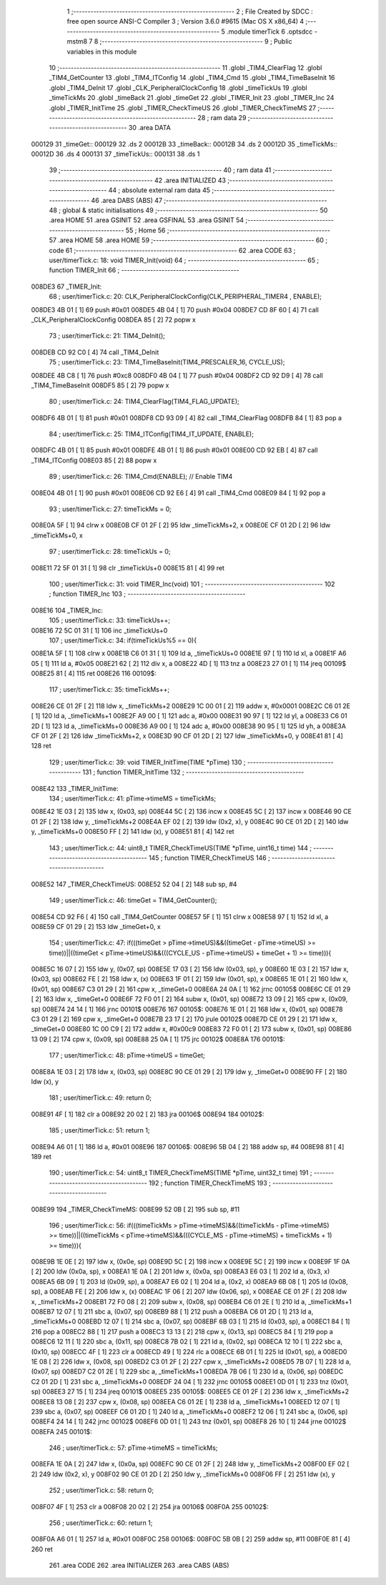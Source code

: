                                       1 ;--------------------------------------------------------
                                      2 ; File Created by SDCC : free open source ANSI-C Compiler
                                      3 ; Version 3.6.0 #9615 (Mac OS X x86_64)
                                      4 ;--------------------------------------------------------
                                      5 	.module timerTick
                                      6 	.optsdcc -mstm8
                                      7 	
                                      8 ;--------------------------------------------------------
                                      9 ; Public variables in this module
                                     10 ;--------------------------------------------------------
                                     11 	.globl _TIM4_ClearFlag
                                     12 	.globl _TIM4_GetCounter
                                     13 	.globl _TIM4_ITConfig
                                     14 	.globl _TIM4_Cmd
                                     15 	.globl _TIM4_TimeBaseInit
                                     16 	.globl _TIM4_DeInit
                                     17 	.globl _CLK_PeripheralClockConfig
                                     18 	.globl _timeTickUs
                                     19 	.globl _timeTickMs
                                     20 	.globl _timeBack
                                     21 	.globl _timeGet
                                     22 	.globl _TIMER_Init
                                     23 	.globl _TIMER_Inc
                                     24 	.globl _TIMER_InitTime
                                     25 	.globl _TIMER_CheckTimeUS
                                     26 	.globl _TIMER_CheckTimeMS
                                     27 ;--------------------------------------------------------
                                     28 ; ram data
                                     29 ;--------------------------------------------------------
                                     30 	.area DATA
      000129                         31 _timeGet::
      000129                         32 	.ds 2
      00012B                         33 _timeBack::
      00012B                         34 	.ds 2
      00012D                         35 _timeTickMs::
      00012D                         36 	.ds 4
      000131                         37 _timeTickUs::
      000131                         38 	.ds 1
                                     39 ;--------------------------------------------------------
                                     40 ; ram data
                                     41 ;--------------------------------------------------------
                                     42 	.area INITIALIZED
                                     43 ;--------------------------------------------------------
                                     44 ; absolute external ram data
                                     45 ;--------------------------------------------------------
                                     46 	.area DABS (ABS)
                                     47 ;--------------------------------------------------------
                                     48 ; global & static initialisations
                                     49 ;--------------------------------------------------------
                                     50 	.area HOME
                                     51 	.area GSINIT
                                     52 	.area GSFINAL
                                     53 	.area GSINIT
                                     54 ;--------------------------------------------------------
                                     55 ; Home
                                     56 ;--------------------------------------------------------
                                     57 	.area HOME
                                     58 	.area HOME
                                     59 ;--------------------------------------------------------
                                     60 ; code
                                     61 ;--------------------------------------------------------
                                     62 	.area CODE
                                     63 ;	user/timerTick.c: 18: void TIMER_Init(void)
                                     64 ;	-----------------------------------------
                                     65 ;	 function TIMER_Init
                                     66 ;	-----------------------------------------
      008DE3                         67 _TIMER_Init:
                                     68 ;	user/timerTick.c: 20: CLK_PeripheralClockConfig(CLK_PERIPHERAL_TIMER4 , ENABLE); 
      008DE3 4B 01            [ 1]   69 	push	#0x01
      008DE5 4B 04            [ 1]   70 	push	#0x04
      008DE7 CD 8F 60         [ 4]   71 	call	_CLK_PeripheralClockConfig
      008DEA 85               [ 2]   72 	popw	x
                                     73 ;	user/timerTick.c: 21: TIM4_DeInit(); 
      008DEB CD 92 C0         [ 4]   74 	call	_TIM4_DeInit
                                     75 ;	user/timerTick.c: 23: TIM4_TimeBaseInit(TIM4_PRESCALER_16, CYCLE_US);
      008DEE 4B C8            [ 1]   76 	push	#0xc8
      008DF0 4B 04            [ 1]   77 	push	#0x04
      008DF2 CD 92 D9         [ 4]   78 	call	_TIM4_TimeBaseInit
      008DF5 85               [ 2]   79 	popw	x
                                     80 ;	user/timerTick.c: 24: TIM4_ClearFlag(TIM4_FLAG_UPDATE); 
      008DF6 4B 01            [ 1]   81 	push	#0x01
      008DF8 CD 93 09         [ 4]   82 	call	_TIM4_ClearFlag
      008DFB 84               [ 1]   83 	pop	a
                                     84 ;	user/timerTick.c: 25: TIM4_ITConfig(TIM4_IT_UPDATE, ENABLE);
      008DFC 4B 01            [ 1]   85 	push	#0x01
      008DFE 4B 01            [ 1]   86 	push	#0x01
      008E00 CD 92 EB         [ 4]   87 	call	_TIM4_ITConfig
      008E03 85               [ 2]   88 	popw	x
                                     89 ;	user/timerTick.c: 26: TIM4_Cmd(ENABLE);    // Enable TIM4 
      008E04 4B 01            [ 1]   90 	push	#0x01
      008E06 CD 92 E6         [ 4]   91 	call	_TIM4_Cmd
      008E09 84               [ 1]   92 	pop	a
                                     93 ;	user/timerTick.c: 27: timeTickMs = 0;
      008E0A 5F               [ 1]   94 	clrw	x
      008E0B CF 01 2F         [ 2]   95 	ldw	_timeTickMs+2, x
      008E0E CF 01 2D         [ 2]   96 	ldw	_timeTickMs+0, x
                                     97 ;	user/timerTick.c: 28: timeTickUs = 0;
      008E11 72 5F 01 31      [ 1]   98 	clr	_timeTickUs+0
      008E15 81               [ 4]   99 	ret
                                    100 ;	user/timerTick.c: 31: void TIMER_Inc(void)
                                    101 ;	-----------------------------------------
                                    102 ;	 function TIMER_Inc
                                    103 ;	-----------------------------------------
      008E16                        104 _TIMER_Inc:
                                    105 ;	user/timerTick.c: 33: timeTickUs++;
      008E16 72 5C 01 31      [ 1]  106 	inc	_timeTickUs+0
                                    107 ;	user/timerTick.c: 34: if(timeTickUs%5 == 0){
      008E1A 5F               [ 1]  108 	clrw	x
      008E1B C6 01 31         [ 1]  109 	ld	a, _timeTickUs+0
      008E1E 97               [ 1]  110 	ld	xl, a
      008E1F A6 05            [ 1]  111 	ld	a, #0x05
      008E21 62               [ 2]  112 	div	x, a
      008E22 4D               [ 1]  113 	tnz	a
      008E23 27 01            [ 1]  114 	jreq	00109$
      008E25 81               [ 4]  115 	ret
      008E26                        116 00109$:
                                    117 ;	user/timerTick.c: 35: timeTickMs++;
      008E26 CE 01 2F         [ 2]  118 	ldw	x, _timeTickMs+2
      008E29 1C 00 01         [ 2]  119 	addw	x, #0x0001
      008E2C C6 01 2E         [ 1]  120 	ld	a, _timeTickMs+1
      008E2F A9 00            [ 1]  121 	adc	a, #0x00
      008E31 90 97            [ 1]  122 	ld	yl, a
      008E33 C6 01 2D         [ 1]  123 	ld	a, _timeTickMs+0
      008E36 A9 00            [ 1]  124 	adc	a, #0x00
      008E38 90 95            [ 1]  125 	ld	yh, a
      008E3A CF 01 2F         [ 2]  126 	ldw	_timeTickMs+2, x
      008E3D 90 CF 01 2D      [ 2]  127 	ldw	_timeTickMs+0, y
      008E41 81               [ 4]  128 	ret
                                    129 ;	user/timerTick.c: 39: void TIMER_InitTime(TIME *pTime)
                                    130 ;	-----------------------------------------
                                    131 ;	 function TIMER_InitTime
                                    132 ;	-----------------------------------------
      008E42                        133 _TIMER_InitTime:
                                    134 ;	user/timerTick.c: 41: pTime->timeMS = timeTickMs;
      008E42 1E 03            [ 2]  135 	ldw	x, (0x03, sp)
      008E44 5C               [ 2]  136 	incw	x
      008E45 5C               [ 2]  137 	incw	x
      008E46 90 CE 01 2F      [ 2]  138 	ldw	y, _timeTickMs+2
      008E4A EF 02            [ 2]  139 	ldw	(0x2, x), y
      008E4C 90 CE 01 2D      [ 2]  140 	ldw	y, _timeTickMs+0
      008E50 FF               [ 2]  141 	ldw	(x), y
      008E51 81               [ 4]  142 	ret
                                    143 ;	user/timerTick.c: 44: uint8_t TIMER_CheckTimeUS(TIME *pTime, uint16_t time)
                                    144 ;	-----------------------------------------
                                    145 ;	 function TIMER_CheckTimeUS
                                    146 ;	-----------------------------------------
      008E52                        147 _TIMER_CheckTimeUS:
      008E52 52 04            [ 2]  148 	sub	sp, #4
                                    149 ;	user/timerTick.c: 46: timeGet = TIM4_GetCounter();
      008E54 CD 92 F6         [ 4]  150 	call	_TIM4_GetCounter
      008E57 5F               [ 1]  151 	clrw	x
      008E58 97               [ 1]  152 	ld	xl, a
      008E59 CF 01 29         [ 2]  153 	ldw	_timeGet+0, x
                                    154 ;	user/timerTick.c: 47: if(((timeGet > pTime->timeUS)&&((timeGet - pTime->timeUS) >= time))||((timeGet < pTime->timeUS)&&(((CYCLE_US -  pTime->timeUS) + timeGet + 1) >= time))){
      008E5C 16 07            [ 2]  155 	ldw	y, (0x07, sp)
      008E5E 17 03            [ 2]  156 	ldw	(0x03, sp), y
      008E60 1E 03            [ 2]  157 	ldw	x, (0x03, sp)
      008E62 FE               [ 2]  158 	ldw	x, (x)
      008E63 1F 01            [ 2]  159 	ldw	(0x01, sp), x
      008E65 1E 01            [ 2]  160 	ldw	x, (0x01, sp)
      008E67 C3 01 29         [ 2]  161 	cpw	x, _timeGet+0
      008E6A 24 0A            [ 1]  162 	jrnc	00105$
      008E6C CE 01 29         [ 2]  163 	ldw	x, _timeGet+0
      008E6F 72 F0 01         [ 2]  164 	subw	x, (0x01, sp)
      008E72 13 09            [ 2]  165 	cpw	x, (0x09, sp)
      008E74 24 14            [ 1]  166 	jrnc	00101$
      008E76                        167 00105$:
      008E76 1E 01            [ 2]  168 	ldw	x, (0x01, sp)
      008E78 C3 01 29         [ 2]  169 	cpw	x, _timeGet+0
      008E7B 23 17            [ 2]  170 	jrule	00102$
      008E7D CE 01 29         [ 2]  171 	ldw	x, _timeGet+0
      008E80 1C 00 C9         [ 2]  172 	addw	x, #0x00c9
      008E83 72 F0 01         [ 2]  173 	subw	x, (0x01, sp)
      008E86 13 09            [ 2]  174 	cpw	x, (0x09, sp)
      008E88 25 0A            [ 1]  175 	jrc	00102$
      008E8A                        176 00101$:
                                    177 ;	user/timerTick.c: 48: pTime->timeUS = timeGet;
      008E8A 1E 03            [ 2]  178 	ldw	x, (0x03, sp)
      008E8C 90 CE 01 29      [ 2]  179 	ldw	y, _timeGet+0
      008E90 FF               [ 2]  180 	ldw	(x), y
                                    181 ;	user/timerTick.c: 49: return 0;
      008E91 4F               [ 1]  182 	clr	a
      008E92 20 02            [ 2]  183 	jra	00106$
      008E94                        184 00102$:
                                    185 ;	user/timerTick.c: 51: return 1;
      008E94 A6 01            [ 1]  186 	ld	a, #0x01
      008E96                        187 00106$:
      008E96 5B 04            [ 2]  188 	addw	sp, #4
      008E98 81               [ 4]  189 	ret
                                    190 ;	user/timerTick.c: 54: uint8_t TIMER_CheckTimeMS(TIME *pTime, uint32_t time)
                                    191 ;	-----------------------------------------
                                    192 ;	 function TIMER_CheckTimeMS
                                    193 ;	-----------------------------------------
      008E99                        194 _TIMER_CheckTimeMS:
      008E99 52 0B            [ 2]  195 	sub	sp, #11
                                    196 ;	user/timerTick.c: 56: if(((timeTickMs > pTime->timeMS)&&((timeTickMs - pTime->timeMS) >= time))||((timeTickMs < pTime->timeMS)&&(((CYCLE_MS -  pTime->timeMS) + timeTickMs + 1) >= time))){
      008E9B 1E 0E            [ 2]  197 	ldw	x, (0x0e, sp)
      008E9D 5C               [ 2]  198 	incw	x
      008E9E 5C               [ 2]  199 	incw	x
      008E9F 1F 0A            [ 2]  200 	ldw	(0x0a, sp), x
      008EA1 1E 0A            [ 2]  201 	ldw	x, (0x0a, sp)
      008EA3 E6 03            [ 1]  202 	ld	a, (0x3, x)
      008EA5 6B 09            [ 1]  203 	ld	(0x09, sp), a
      008EA7 E6 02            [ 1]  204 	ld	a, (0x2, x)
      008EA9 6B 08            [ 1]  205 	ld	(0x08, sp), a
      008EAB FE               [ 2]  206 	ldw	x, (x)
      008EAC 1F 06            [ 2]  207 	ldw	(0x06, sp), x
      008EAE CE 01 2F         [ 2]  208 	ldw	x, _timeTickMs+2
      008EB1 72 F0 08         [ 2]  209 	subw	x, (0x08, sp)
      008EB4 C6 01 2E         [ 1]  210 	ld	a, _timeTickMs+1
      008EB7 12 07            [ 1]  211 	sbc	a, (0x07, sp)
      008EB9 88               [ 1]  212 	push	a
      008EBA C6 01 2D         [ 1]  213 	ld	a, _timeTickMs+0
      008EBD 12 07            [ 1]  214 	sbc	a, (0x07, sp)
      008EBF 6B 03            [ 1]  215 	ld	(0x03, sp), a
      008EC1 84               [ 1]  216 	pop	a
      008EC2 88               [ 1]  217 	push	a
      008EC3 13 13            [ 2]  218 	cpw	x, (0x13, sp)
      008EC5 84               [ 1]  219 	pop	a
      008EC6 12 11            [ 1]  220 	sbc	a, (0x11, sp)
      008EC8 7B 02            [ 1]  221 	ld	a, (0x02, sp)
      008ECA 12 10            [ 1]  222 	sbc	a, (0x10, sp)
      008ECC 4F               [ 1]  223 	clr	a
      008ECD 49               [ 1]  224 	rlc	a
      008ECE 6B 01            [ 1]  225 	ld	(0x01, sp), a
      008ED0 1E 08            [ 2]  226 	ldw	x, (0x08, sp)
      008ED2 C3 01 2F         [ 2]  227 	cpw	x, _timeTickMs+2
      008ED5 7B 07            [ 1]  228 	ld	a, (0x07, sp)
      008ED7 C2 01 2E         [ 1]  229 	sbc	a, _timeTickMs+1
      008EDA 7B 06            [ 1]  230 	ld	a, (0x06, sp)
      008EDC C2 01 2D         [ 1]  231 	sbc	a, _timeTickMs+0
      008EDF 24 04            [ 1]  232 	jrnc	00105$
      008EE1 0D 01            [ 1]  233 	tnz	(0x01, sp)
      008EE3 27 15            [ 1]  234 	jreq	00101$
      008EE5                        235 00105$:
      008EE5 CE 01 2F         [ 2]  236 	ldw	x, _timeTickMs+2
      008EE8 13 08            [ 2]  237 	cpw	x, (0x08, sp)
      008EEA C6 01 2E         [ 1]  238 	ld	a, _timeTickMs+1
      008EED 12 07            [ 1]  239 	sbc	a, (0x07, sp)
      008EEF C6 01 2D         [ 1]  240 	ld	a, _timeTickMs+0
      008EF2 12 06            [ 1]  241 	sbc	a, (0x06, sp)
      008EF4 24 14            [ 1]  242 	jrnc	00102$
      008EF6 0D 01            [ 1]  243 	tnz	(0x01, sp)
      008EF8 26 10            [ 1]  244 	jrne	00102$
      008EFA                        245 00101$:
                                    246 ;	user/timerTick.c: 57: pTime->timeMS = timeTickMs;
      008EFA 1E 0A            [ 2]  247 	ldw	x, (0x0a, sp)
      008EFC 90 CE 01 2F      [ 2]  248 	ldw	y, _timeTickMs+2
      008F00 EF 02            [ 2]  249 	ldw	(0x2, x), y
      008F02 90 CE 01 2D      [ 2]  250 	ldw	y, _timeTickMs+0
      008F06 FF               [ 2]  251 	ldw	(x), y
                                    252 ;	user/timerTick.c: 58: return 0;
      008F07 4F               [ 1]  253 	clr	a
      008F08 20 02            [ 2]  254 	jra	00106$
      008F0A                        255 00102$:
                                    256 ;	user/timerTick.c: 60: return 1;
      008F0A A6 01            [ 1]  257 	ld	a, #0x01
      008F0C                        258 00106$:
      008F0C 5B 0B            [ 2]  259 	addw	sp, #11
      008F0E 81               [ 4]  260 	ret
                                    261 	.area CODE
                                    262 	.area INITIALIZER
                                    263 	.area CABS (ABS)
